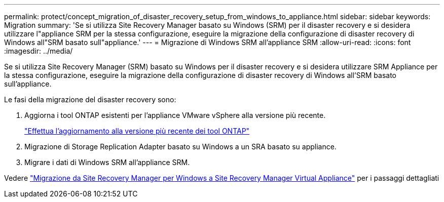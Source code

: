 ---
permalink: protect/concept_migration_of_disaster_recovery_setup_from_windows_to_appliance.html 
sidebar: sidebar 
keywords: Migration 
summary: 'Se si utilizza Site Recovery Manager basato su Windows (SRM) per il disaster recovery e si desidera utilizzare l"appliance SRM per la stessa configurazione, eseguire la migrazione della configurazione di disaster recovery di Windows all"SRM basato sull"appliance.' 
---
= Migrazione di Windows SRM all'appliance SRM
:allow-uri-read: 
:icons: font
:imagesdir: ../media/


[role="lead"]
Se si utilizza Site Recovery Manager (SRM) basato su Windows per il disaster recovery e si desidera utilizzare SRM Appliance per la stessa configurazione, eseguire la migrazione della configurazione di disaster recovery di Windows all'SRM basato sull'appliance.

Le fasi della migrazione del disaster recovery sono:

. Aggiorna i tool ONTAP esistenti per l'appliance VMware vSphere alla versione più recente.
+
link:../deploy/task_upgrade_to_the_9_8_ontap_tools_for_vmware_vsphere.html["Effettua l'aggiornamento alla versione più recente dei tool ONTAP"]

. Migrazione di Storage Replication Adapter basato su Windows a un SRA basato su appliance.
. Migrare i dati di Windows SRM all'appliance SRM.


Vedere https://docs.vmware.com/en/Site-Recovery-Manager/8.2/com.vmware.srm.install_config.doc/GUID-F39A84D3-2E3D-4018-97DD-5D7F7E041B43.html["Migrazione da Site Recovery Manager per Windows a Site Recovery Manager Virtual Appliance"] per i passaggi dettagliati
